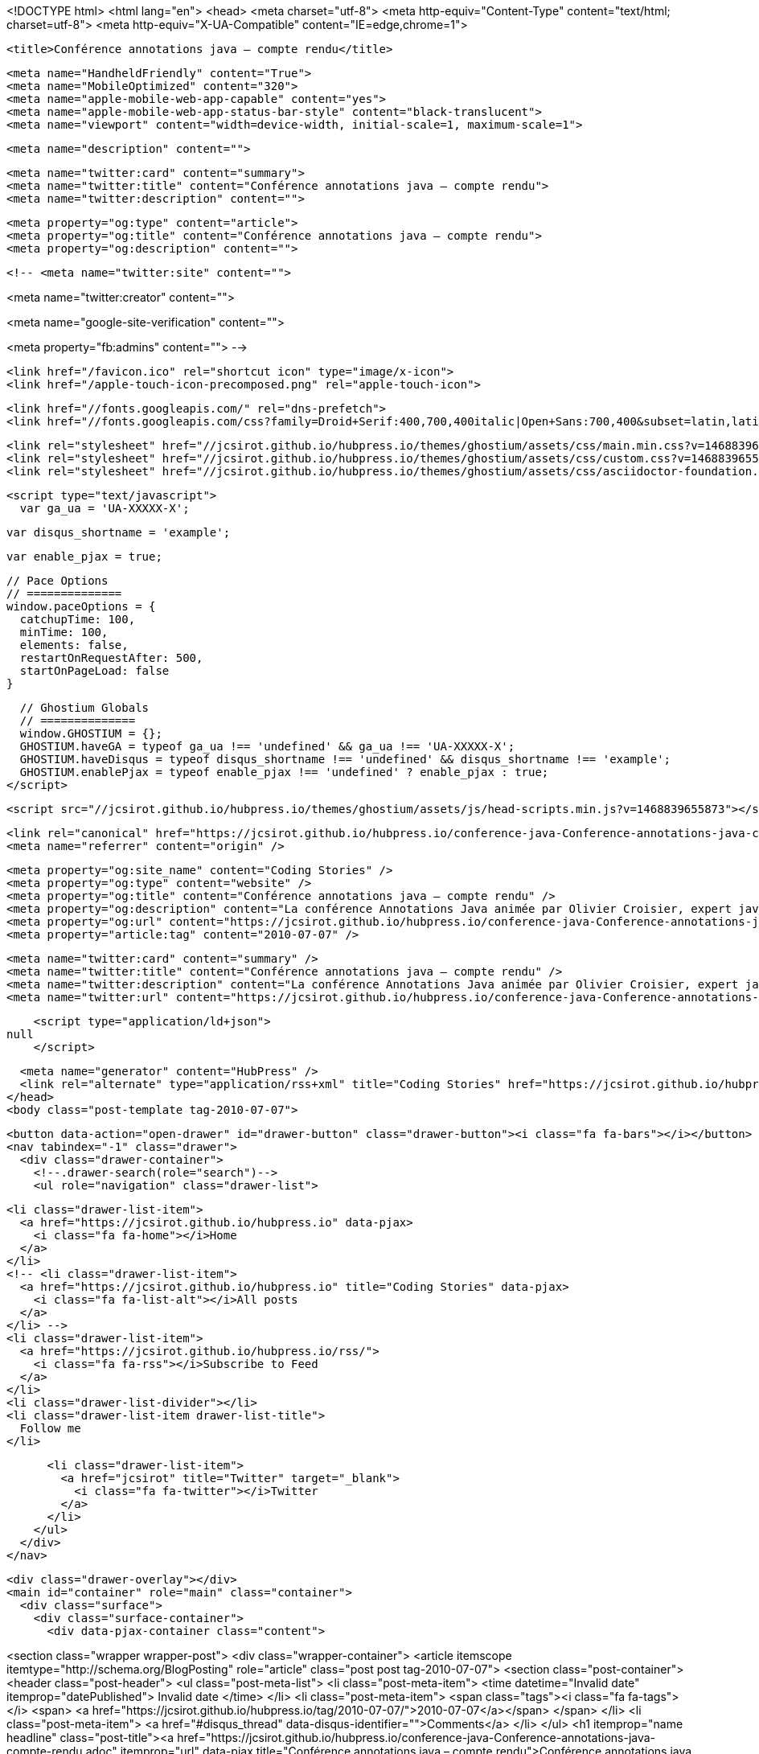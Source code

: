 <!DOCTYPE html>
<html lang="en">
  <head>
    <meta charset="utf-8">
    <meta http-equiv="Content-Type" content="text/html; charset=utf-8">
    <meta http-equiv="X-UA-Compatible" content="IE=edge,chrome=1">

    <title>Conférence annotations java – compte rendu</title>

    <meta name="HandheldFriendly" content="True">
    <meta name="MobileOptimized" content="320">
    <meta name="apple-mobile-web-app-capable" content="yes">
    <meta name="apple-mobile-web-app-status-bar-style" content="black-translucent">
    <meta name="viewport" content="width=device-width, initial-scale=1, maximum-scale=1">

    <meta name="description" content="">

    <meta name="twitter:card" content="summary">
    <meta name="twitter:title" content="Conférence annotations java – compte rendu">
    <meta name="twitter:description" content="">

    <meta property="og:type" content="article">
    <meta property="og:title" content="Conférence annotations java – compte rendu">
    <meta property="og:description" content="">

    <!-- <meta name="twitter:site" content="">

<meta name="twitter:creator" content="">

<meta name="google-site-verification" content="">

<meta property="fb:admins" content="">
 -->

    <link href="/favicon.ico" rel="shortcut icon" type="image/x-icon">
    <link href="/apple-touch-icon-precomposed.png" rel="apple-touch-icon">

    <link href="//fonts.googleapis.com/" rel="dns-prefetch">
    <link href="//fonts.googleapis.com/css?family=Droid+Serif:400,700,400italic|Open+Sans:700,400&subset=latin,latin-ext" rel="stylesheet">

    <link rel="stylesheet" href="//jcsirot.github.io/hubpress.io/themes/ghostium/assets/css/main.min.css?v=1468839655873"/>
    <link rel="stylesheet" href="//jcsirot.github.io/hubpress.io/themes/ghostium/assets/css/custom.css?v=1468839655873"/>
    <link rel="stylesheet" href="//jcsirot.github.io/hubpress.io/themes/ghostium/assets/css/asciidoctor-foundation.css?v=1468839655873"/>




    <script type="text/javascript">
      var ga_ua = 'UA-XXXXX-X';
      
      var disqus_shortname = 'example';
      
      var enable_pjax = true;

      // Pace Options
      // ==============
      window.paceOptions = {
        catchupTime: 100,
        minTime: 100,
        elements: false,
        restartOnRequestAfter: 500,
        startOnPageLoad: false
      }

      // Ghostium Globals
      // ==============
      window.GHOSTIUM = {};
      GHOSTIUM.haveGA = typeof ga_ua !== 'undefined' && ga_ua !== 'UA-XXXXX-X';
      GHOSTIUM.haveDisqus = typeof disqus_shortname !== 'undefined' && disqus_shortname !== 'example';
      GHOSTIUM.enablePjax = typeof enable_pjax !== 'undefined' ? enable_pjax : true;
    </script>

    <script src="//jcsirot.github.io/hubpress.io/themes/ghostium/assets/js/head-scripts.min.js?v=1468839655873"></script>

    <link rel="canonical" href="https://jcsirot.github.io/hubpress.io/conference-java-Conference-annotations-java-compte-rendu.adoc" />
    <meta name="referrer" content="origin" />
    
    <meta property="og:site_name" content="Coding Stories" />
    <meta property="og:type" content="website" />
    <meta property="og:title" content="Conférence annotations java – compte rendu" />
    <meta property="og:description" content="La conférence Annotations Java animée par Olivier Croisier, expert java et auteur du blog The Coders Breakfast, s’est tenue le 29 juin dernier a eu lieu la dans les locaux de Zénika. Les annotations, je pensais bien connaitre… J’avais tort. Après s’être présenté et avoir présenté Zénika," />
    <meta property="og:url" content="https://jcsirot.github.io/hubpress.io/conference-java-Conference-annotations-java-compte-rendu.adoc" />
    <meta property="article:tag" content="2010-07-07" />
    
    <meta name="twitter:card" content="summary" />
    <meta name="twitter:title" content="Conférence annotations java – compte rendu" />
    <meta name="twitter:description" content="La conférence Annotations Java animée par Olivier Croisier, expert java et auteur du blog The Coders Breakfast, s’est tenue le 29 juin dernier a eu lieu la dans les locaux de Zénika. Les annotations, je pensais bien connaitre… J’avais tort. Après s’être présenté et avoir présenté Zénika," />
    <meta name="twitter:url" content="https://jcsirot.github.io/hubpress.io/conference-java-Conference-annotations-java-compte-rendu.adoc" />
    
    <script type="application/ld+json">
null
    </script>

    <meta name="generator" content="HubPress" />
    <link rel="alternate" type="application/rss+xml" title="Coding Stories" href="https://jcsirot.github.io/hubpress.io/rss/" />
  </head>
  <body class="post-template tag-2010-07-07">

    <button data-action="open-drawer" id="drawer-button" class="drawer-button"><i class="fa fa-bars"></i></button>
    <nav tabindex="-1" class="drawer">
      <div class="drawer-container">
        <!--.drawer-search(role="search")-->
        <ul role="navigation" class="drawer-list">
          
          <li class="drawer-list-item">
            <a href="https://jcsirot.github.io/hubpress.io" data-pjax>
              <i class="fa fa-home"></i>Home
            </a>
          </li>
          <!-- <li class="drawer-list-item">
            <a href="https://jcsirot.github.io/hubpress.io" title="Coding Stories" data-pjax>
              <i class="fa fa-list-alt"></i>All posts
            </a>
          </li> -->
          <li class="drawer-list-item">
            <a href="https://jcsirot.github.io/hubpress.io/rss/">
              <i class="fa fa-rss"></i>Subscribe to Feed
            </a>
          </li>
          <li class="drawer-list-divider"></li>
          <li class="drawer-list-item drawer-list-title">
            Follow me
          </li>
          
          
          <li class="drawer-list-item">
            <a href="jcsirot" title="Twitter" target="_blank">
              <i class="fa fa-twitter"></i>Twitter
            </a>
          </li>
        </ul>
      </div>
    </nav>

    <div class="drawer-overlay"></div>
    <main id="container" role="main" class="container">
      <div class="surface">
        <div class="surface-container">
          <div data-pjax-container class="content">
            
<section class="wrapper wrapper-post">
  <div class="wrapper-container">
    <article itemscope itemtype="http://schema.org/BlogPosting" role="article" class="post post tag-2010-07-07">
        <section class="post-container">
          <header class="post-header">
            <ul class="post-meta-list">
              <li class="post-meta-item">
                <time datetime="Invalid date" itemprop="datePublished">
                  Invalid date
                </time>
              </li>
                <li class="post-meta-item">
                  <span class="tags"><i class="fa fa-tags"></i>
                      <span>
                      <a href="https://jcsirot.github.io/hubpress.io/tag/2010-07-07/">2010-07-07</a></span>
                  </span>
                </li>
              <li class="post-meta-item">
                <a href="#disqus_thread" data-disqus-identifier="">Comments</a>
              </li>
            </ul>
            <h1 itemprop="name headline" class="post-title"><a href="https://jcsirot.github.io/hubpress.io/conference-java-Conference-annotations-java-compte-rendu.adoc" itemprop="url" data-pjax title="Conférence annotations java – compte rendu">Conférence annotations java – compte rendu</a></h1>
            <!--h2 itemprop="about" class="post-subtitle"></h2-->
          </header>
          <aside class="post-side">
            <div class="post-author">
                <a href="http://www.coding-stories.com/" class="post-author-avatar">
                  <img src="https://avatars.githubusercontent.com/u/470082?v&#x3D;3" alt="Jean-Christophe Sirot">
                </a>
              <div class="post-author-info">
                <a href="http://www.coding-stories.com/" class="post-author-name">
                  Jean-Christophe Sirot
                </a>
                <p class="post-author-bio"></p>
              </div>
            </div>
          </aside>
          <div itemprop="articleBody" class="post-body">
            <div class="paragraph">
<p>La conférence <em>Annotations Java</em> animée par Olivier Croisier, expert java et auteur du blog <a href="http://thecodersbreakfast.net/">The Coders Breakfast</a>, s’est tenue le 29 juin dernier a eu lieu la dans les locaux de <a href="http://www.zenika.com/">Zénika</a>.</p>
</div>
<div class="paragraph">
<p>Les annotations, je pensais bien connaitre… J’avais tort.</p>
</div>
<div class="paragraph">
<p>Après s’être présenté et avoir présenté Zénika, Olivier commence par un rappel historique : en matière de méta-programmation, il existait déjà l’API <a href="http://java.sun.com/j2se/1.5.0/docs/guide/javadoc/">Doclets</a> qui permet d’ajouter ses propres tags dans les commentaires du code. Les développeurs ont vite détourné cette fonctionnalité, souvent pour permettre la génération automatique de code. A partir de Java 5 sont apparues les annotations.</p>
</div>
<div class="paragraph">
<p>Dans la bibliothèque Java standard on trouve finalement assez peu d’annotations : <code>@Override</code>, <code>@SuppressWarnings</code> et <code>@Deprecated</code> ainsi que quelques unes dans le package <code>java.lang.annotation</code> (des <em>meta-annotations</em>, c’est à dire des annotations que l’on place sur d’autres annotations comme <code>Target</code> ou <code>Retention). Avec Java 6, on en voit arriver d’autres dans les packages `javax.annotation</code> ou <code>javax.xml.bind.annotation</code>. Mais ce sont surtout les frameworks et autres standards qui font la part belle aux annotations : Hibernate, JPA, JDO, Spring, Guice, J2EE6&#8230;&#8203; Le plus souvent il s&#8217;agit de remplacer de longs fichiers de description en XML.</p>
</div>
<div class="paragraph">
<p>Ensuite Olivier nous a présenté la syntaxe et les règles d&#8217;usage des annotations : elles peuvent se placer partout et si on les voit souvent sur des classes, des interfaces ou des méthodes, il est aussi possible d&#8217;annoter les packages en utilisant un fichier <a href="http://java.sun.com/docs/books/jls/third_edition/html/packages.html">package-info.java</a>, les constructeurs, les champs et également les paramètres de méthodes. Les annotations peuvent être paramétrées et ces paramètres peuvent avoir des valeurs par défaut. Valeurs par défaut qui peuvent même être des expressions si tant est que cette expression est résolue à la compilation. Toutefois il existe deux limites : les paramètres des annotations ne peuvent être null (pourquoi ? Personne ne semble vraiment savoir) et on ne peut annoter un élément qu&#8217;avec une seule annotation d&#8217;un même type. Mais il exste une astuce pour contourner le problème : écrire des annotations qui prennent un tableau d&#8217;annotations en paramètre.</p>
</div>
<div class="paragraph">
<p>Puis on passe au développement d&#8217;annotations personnalisées.</p>
</div>
<div class="listingblock">
<div class="content">
<pre class="highlight"><code class="language-java" data-lang="java">public @interface MyAnnotation {
    String aString() default "FooBar";
    int aInteger() default 21 + 21;
}

@MyAnnotation(aString="An arbitrary String", aInteger=27)
public class MyAnnotedClass {
    /* .... */
}</code></pre>
</div>
</div>
<div class="paragraph">
<p>Quand on a un unique paramètre dans l&#8217;annotation on peut simplifier un peu la syntaxe en nommant ce paramètre <code>value</code> :</p>
</div>
<div class="listingblock">
<div class="content">
<pre class="highlight"><code class="language-java" data-lang="java">public @interface MyAnnotation {
    String value();
}

@MyAnnotation("Hello world")
public class MyAnnotedClass {
    /* .... */
}</code></pre>
</div>
</div>
<div class="paragraph">
<p>On peut également annoter nos propres annotations avec les meta-annotations définies dans la bibliothèque standard :</p>
</div>
<div class="ulist">
<ul>
<li>
<p><code>Target</code> indique sur quels éléments on peut placer l&#8217;annotation (classes, méthodes&#8230;&#8203;). Par défaut on peut mettre une annotation partout.</p>
</li>
<li>
<p><code>Retention</code> indique la durée de vie de l&#8217;annotation : présence uniquement dans le code source, dans le bytecode de la classe ou également au runtime.</p>
</li>
<li>
<p><code>Documented</code> indique si l&#8217;annotation apparaitra dans la javadoc.</p>
</li>
<li>
<p>`Inherited indique si l&#8217;annotation est héritée par les sous-classes des classes ou elle est définie. Limitation : on ne peut pas hériter d&#8217;une annotation placée sur un interface en implémentant cette interface.</p>
</li>
</ul>
</div>
<div class="paragraph">
<p>Finalement Olivier est passé à des exemples concrets d&#8217;utilisation des annotations.</p>
</div>
<div class="paragraph">
<p>D&#8217;abord à la compilation, les annotations permettent d'étendre les fonctionnalités du compilateur Java. Java 6 propose un mécanisme appelé <em>Pluggable Annotation Processing</em> qui permet de brancher ses propres modules dans le compilateur. Cela se passe dans les packages <code>javax.annotation</code> et <code>javax.annotation.processing</code>. Il suffit d'écire une implémentation de la classe <code>javax.annotation.processing.Processor</code> (ou étendre <code>AbstractProcessor</code>) et de la mettre dans le classpath du compilateur (les implementations de <code>Processor</code> sont découvertes par le compilateur en utilisant le <a href="http://www/docs/java/docs-1.6.0/api/index.html?java/util/ServiceLoader.html">mécanisme de chargement de service</a>). L&#8217;interface <code>Processor</code> permet d&#8217;accéder à l&#8217;<a href="http://fr.wikipedia.org/wiki/Abstract_syntax_tree">AST</a> du code en cours de compilation. Une utilisation possible est la vérification programmatique de règles de design : s&#8217;assurer par exemple que toutes les classes d&#8217;un package annoté implémentent <code>Serializable</code> ou encore que toutes les classes annotées par un <code>@Loadable</code> possède bien une méthode <code>load</code> avec les bons paramètres.</p>
</div>
<div class="paragraph">
<p>Toutefois cette approche d&#8217;extension du compilateur a ses limites : il n&#8217;est pas possible de modifier le code existant (on ne peut qu&#8217;en générer) et certains bugs pouvant être bloquant trainent depuis longtemps (cela semble corrigé dans Java 7).</p>
</div>
<div class="paragraph">
<p>Second exemple, en runtime cette fois, la recherche d&#8217;annotations par introspection. Pour cela il ne faut pas oublier d&#8217;ajouter la méta-annotation <code>@Rentention(RententionPolicy.RUNTIME)</code> pour que celle-ci survive à l&#8217;exécution dans la JVM. Les cas d&#8217;utilisation tournent cette fois plus vers la programmation orientée <em>POJO</em> (plus besoin d&#8217;implémenter telle interface, on appelle les méthodes par introspection en recherchant celles qui sont annotées), le mapping d&#8217;objets java vers autre chose (par exemple java vers base de données avec JPA ou JDO) ou encore la configuration des frameworks (<code>@Inject</code> dans Guice par exemple).</p>
</div>
<div class="paragraph">
<p>En guise de dessert, Olivier nous a proposé une jolie demo d&#8217;injection d&#8217;annotation en runtime dans une classe. Il s&#8217;agit surtout d&#8217;une <em>proof of concept</em> et, de son propre aveux, il n&#8217;a pas trouvé de vrai use case à cela.</p>
</div>
<div class="paragraph">
<p>Les slides de la présentation et les exemples de code sont disponibles sur le <a href="http://blog.zenika.com/index.php?post/2010/07/05/Conf%C3%A9rence:-Les-annotations-enfin-expliqu%C3%A9es-simplement">blog de Zenika</a>.</p>
</div>
          </div>
          <footer class="post-footer">
            <div itemprop="author" itemscope itemtype="http://schema.org/Person" class="post-author">
                <a href="http://www.coding-stories.com/" class="post-author-avatar">
                  <img itemprop="image" src="https://avatars.githubusercontent.com/u/470082?v&#x3D;3" alt="Jean-Christophe Sirot">
                </a>
              <div class="post-author-info">
                <h4 class="post-footer-heading">Written By</h4>
                <a href="http://www.coding-stories.com/" itemprop="url" class="post-author-name">
                  <span itemprop="name">Jean-Christophe Sirot</span>
                </a>
                <p itemprop="description" class="post-author-bio"></p>
                  <p class="post-author-location">Paris</p>
                  <p class="post-author-website">
                    <a href="http://www.coding-stories.com/" rel="nofollow">http://www.coding-stories.com/</a>
                  </p>
                <p class="post-info">
                  <b class="post-info-title">Published on</b>
                  <time class="post-date">Invalid date</time>
                </p>
              </div>
            </div>
            <div class="post-social">
              <h4 class="post-footer-heading">Spread the word</h4>
              <a href="#" data-action="share-twitter"><i class="fa fa-fw fa-lg fa-twitter"></i></a>
              <a href="#" data-action="share-facebook"><i class="fa fa-fw fa-lg fa-facebook"></i></a>
              <a href="#" data-action="share-gplus"><i class="fa fa-fw fa-lg fa-google-plus"></i></a>
            </div>
          </footer>
        </section>
      <section itemprop="comment" class="post-comments">
        <div id="disqus_thread"></div>
      </section>
    </article>

    <footer role="contentinfo" class="footer">
      <p><small>Copyright &copy; <span itemprop="copyrightHolder">Coding Stories</span>. 2016. All Rights Reserved.</small></p>
      <p><small><a href="http://ghostium.oswaldoacauan.com/" target="_blank">Ghostium Theme</a> by <a href="http://twitter.com/oswaldoacauan" target="_blank">@oswaldoacauan</a></small></p>
      <p><small>Adapted by <a href="https://twitter.com/mgreau">Maxime Gréau</a></small></p>
      <p><small>Published with <a href="http://hubpress.io">HubPress</a></small></p>
    </footer>
  </div>
</section>


          </div>
        </div>
      </div>
    </main>

    <script src="//cdnjs.cloudflare.com/ajax/libs/jquery/2.1.3/jquery.min.js?v="></script> <script src="//cdnjs.cloudflare.com/ajax/libs/moment.js/2.9.0/moment-with-locales.min.js?v="></script> <script src="//cdnjs.cloudflare.com/ajax/libs/highlight.js/8.4/highlight.min.js?v="></script> 
      <script type="text/javascript">
        jQuery( document ).ready(function() {
          // change date with ago
          jQuery('ago.ago').each(function(){
            var element = jQuery(this).parent();
            element.html( moment(element.text()).fromNow());
          });
        });

        hljs.initHighlightingOnLoad();
      </script>

    <script src="//jcsirot.github.io/hubpress.io/themes/ghostium/assets/js/foot-scripts.min.js?v=1468839655873"></script>


  </body>
</html>
